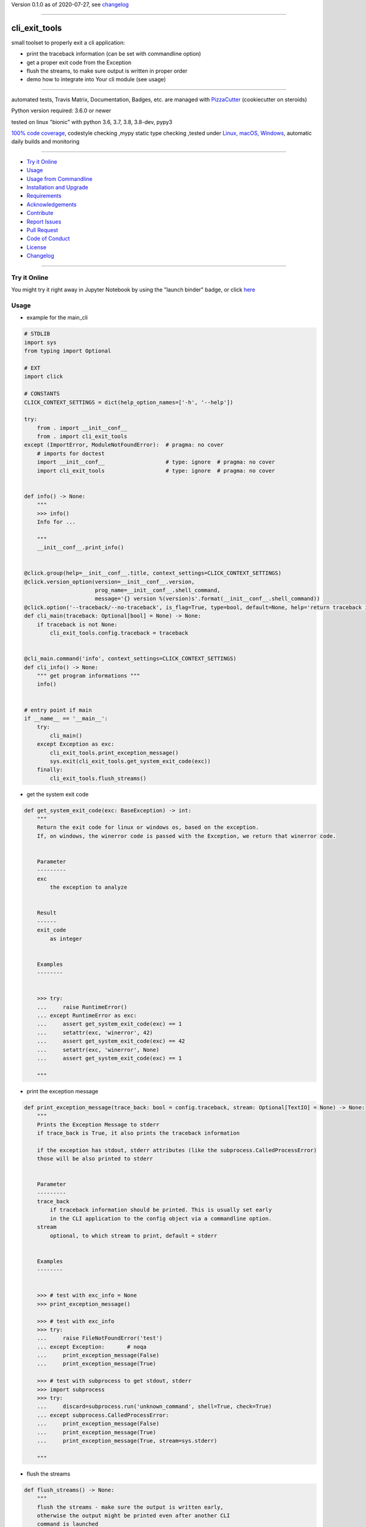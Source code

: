 Version 0.1.0 as of 2020-07-27, see changelog_

=======================================================

cli_exit_tools
==============

|travis_build| |license| |jupyter| |pypi|

|codecov| |better_code| |cc_maintain| |cc_issues| |cc_coverage| |snyk|


.. |travis_build| image:: https://img.shields.io/travis/bitranox/cli_exit_tools/master.svg
   :target: https://travis-ci.org/bitranox/cli_exit_tools

.. |license| image:: https://img.shields.io/github/license/webcomics/pywine.svg
   :target: http://en.wikipedia.org/wiki/MIT_License

.. |jupyter| image:: https://mybinder.org/badge_logo.svg
 :target: https://mybinder.org/v2/gh/bitranox/cli_exit_tools/master?filepath=cli_exit_tools.ipynb

.. for the pypi status link note the dashes, not the underscore !
.. |pypi| image:: https://img.shields.io/pypi/status/cli-exit-tools?label=PyPI%20Package
   :target: https://badge.fury.io/py/cli_exit_tools

.. |codecov| image:: https://img.shields.io/codecov/c/github/bitranox/cli_exit_tools
   :target: https://codecov.io/gh/bitranox/cli_exit_tools

.. |better_code| image:: https://bettercodehub.com/edge/badge/bitranox/cli_exit_tools?branch=master
   :target: https://bettercodehub.com/results/bitranox/cli_exit_tools

.. |cc_maintain| image:: https://img.shields.io/codeclimate/maintainability-percentage/bitranox/cli_exit_tools?label=CC%20maintainability
   :target: https://codeclimate.com/github/bitranox/cli_exit_tools/maintainability
   :alt: Maintainability

.. |cc_issues| image:: https://img.shields.io/codeclimate/issues/bitranox/cli_exit_tools?label=CC%20issues
   :target: https://codeclimate.com/github/bitranox/cli_exit_tools/maintainability
   :alt: Maintainability

.. |cc_coverage| image:: https://img.shields.io/codeclimate/coverage/bitranox/cli_exit_tools?label=CC%20coverage
   :target: https://codeclimate.com/github/bitranox/cli_exit_tools/test_coverage
   :alt: Code Coverage

.. |snyk| image:: https://img.shields.io/snyk/vulnerabilities/github/bitranox/cli_exit_tools
   :target: https://snyk.io/test/github/bitranox/cli_exit_tools

small toolset to properly exit a cli application:

- print the traceback information (can be set with commandline option)
- get a proper exit code from the Exception
- flush the streams, to make sure output is written in proper order
- demo how to integrate into Your cli module (see usage)

----

automated tests, Travis Matrix, Documentation, Badges, etc. are managed with `PizzaCutter <https://github
.com/bitranox/PizzaCutter>`_ (cookiecutter on steroids)

Python version required: 3.6.0 or newer

tested on linux "bionic" with python 3.6, 3.7, 3.8, 3.8-dev, pypy3

`100% code coverage <https://codecov.io/gh/bitranox/cli_exit_tools>`_, codestyle checking ,mypy static type checking ,tested under `Linux, macOS, Windows <https://travis-ci.org/bitranox/cli_exit_tools>`_, automatic daily builds and monitoring

----

- `Try it Online`_
- `Usage`_
- `Usage from Commandline`_
- `Installation and Upgrade`_
- `Requirements`_
- `Acknowledgements`_
- `Contribute`_
- `Report Issues <https://github.com/bitranox/cli_exit_tools/blob/master/ISSUE_TEMPLATE.md>`_
- `Pull Request <https://github.com/bitranox/cli_exit_tools/blob/master/PULL_REQUEST_TEMPLATE.md>`_
- `Code of Conduct <https://github.com/bitranox/cli_exit_tools/blob/master/CODE_OF_CONDUCT.md>`_
- `License`_
- `Changelog`_

----

Try it Online
-------------

You might try it right away in Jupyter Notebook by using the "launch binder" badge, or click `here <https://mybinder.org/v2/gh/{{rst_include.
repository_slug}}/master?filepath=cli_exit_tools.ipynb>`_

Usage
-----------

- example for the main_cli

.. code-block:: python

    # STDLIB
    import sys
    from typing import Optional

    # EXT
    import click

    # CONSTANTS
    CLICK_CONTEXT_SETTINGS = dict(help_option_names=['-h', '--help'])

    try:
        from . import __init__conf__
        from . import cli_exit_tools
    except (ImportError, ModuleNotFoundError):  # pragma: no cover
        # imports for doctest
        import __init__conf__                   # type: ignore  # pragma: no cover
        import cli_exit_tools                   # type: ignore  # pragma: no cover


    def info() -> None:
        """
        >>> info()
        Info for ...

        """
        __init__conf__.print_info()


    @click.group(help=__init__conf__.title, context_settings=CLICK_CONTEXT_SETTINGS)
    @click.version_option(version=__init__conf__.version,
                          prog_name=__init__conf__.shell_command,
                          message='{} version %(version)s'.format(__init__conf__.shell_command))
    @click.option('--traceback/--no-traceback', is_flag=True, type=bool, default=None, help='return traceback information on cli')
    def cli_main(traceback: Optional[bool] = None) -> None:
        if traceback is not None:
            cli_exit_tools.config.traceback = traceback


    @cli_main.command('info', context_settings=CLICK_CONTEXT_SETTINGS)
    def cli_info() -> None:
        """ get program informations """
        info()


    # entry point if main
    if __name__ == '__main__':
        try:
            cli_main()
        except Exception as exc:
            cli_exit_tools.print_exception_message()
            sys.exit(cli_exit_tools.get_system_exit_code(exc))
        finally:
            cli_exit_tools.flush_streams()

- get the system exit code

.. code-block:: python

    def get_system_exit_code(exc: BaseException) -> int:
        """
        Return the exit code for linux or windows os, based on the exception.
        If, on windows, the winerror code is passed with the Exception, we return that winerror code.


        Parameter
        ---------
        exc
            the exception to analyze


        Result
        ------
        exit_code
            as integer


        Examples
        --------


        >>> try:
        ...     raise RuntimeError()
        ... except RuntimeError as exc:
        ...     assert get_system_exit_code(exc) == 1
        ...     setattr(exc, 'winerror', 42)
        ...     assert get_system_exit_code(exc) == 42
        ...     setattr(exc, 'winerror', None)
        ...     assert get_system_exit_code(exc) == 1

        """

- print the exception message

.. code-block:: python

    def print_exception_message(trace_back: bool = config.traceback, stream: Optional[TextIO] = None) -> None:
        """
        Prints the Exception Message to stderr
        if trace_back is True, it also prints the traceback information

        if the exception has stdout, stderr attributes (like the subprocess.CalledProcessError)
        those will be also printed to stderr


        Parameter
        ---------
        trace_back
            if traceback information should be printed. This is usually set early
            in the CLI application to the config object via a commandline option.
        stream
            optional, to which stream to print, default = stderr


        Examples
        --------


        >>> # test with exc_info = None
        >>> print_exception_message()

        >>> # test with exc_info
        >>> try:
        ...     raise FileNotFoundError('test')
        ... except Exception:       # noqa
        ...     print_exception_message(False)
        ...     print_exception_message(True)

        >>> # test with subprocess to get stdout, stderr
        >>> import subprocess
        >>> try:
        ...     discard=subprocess.run('unknown_command', shell=True, check=True)
        ... except subprocess.CalledProcessError:
        ...     print_exception_message(False)
        ...     print_exception_message(True)
        ...     print_exception_message(True, stream=sys.stderr)

        """

- flush the streams

.. code-block:: python

    def flush_streams() -> None:
        """
        flush the streams - make sure the output is written early,
        otherwise the output might be printed even after another CLI
        command is launched


        Examples
        --------


        >>> flush_streams()

        """

Usage from Commandline
------------------------

.. code-block:: bash

   Usage: cli_exit_tools [OPTIONS] COMMAND [ARGS]...

     functions to exit an cli application properly

   Options:
     --version                     Show the version and exit.
     --traceback / --no-traceback  return traceback information on cli
     -h, --help                    Show this message and exit.

   Commands:
     info  get program informations

Installation and Upgrade
------------------------

- Before You start, its highly recommended to update pip and setup tools:


.. code-block:: bash

    python -m pip --upgrade pip
    python -m pip --upgrade setuptools
    python -m pip --upgrade wheel

- to install the latest release from PyPi via pip (recommended):

.. code-block:: bash

    # install latest release from PyPi
    python -m pip install --upgrade cli_exit_tools

    # test latest release from PyPi without installing (can be skipped)
    python -m pip install cli_exit_tools --install-option test

- to install the latest development version from github via pip:


.. code-block:: bash

    # normal install
    python -m pip install --upgrade git+https://github.com/bitranox/cli_exit_tools.git

    # to test without installing (can be skipped)
    python -m pip install git+https://github.com/bitranox/cli_exit_tools.git --install-option test

    # to install and upgrade all dependencies regardless of version number
    python -m pip install --upgrade git+https://github.com/bitranox/cli_exit_tools.git --upgrade-strategy eager


- include it into Your requirements.txt:

.. code-block:: bash

    # Insert following line in Your requirements.txt:
    # for the latest Release on pypi:
    cli_exit_tools

    # for the latest development version :
    cli_exit_tools @ git+https://github.com/bitranox/cli_exit_tools.git

    # to install and upgrade all modules mentioned in requirements.txt:
    python -m pip install --upgrade -r /<path>/requirements.txt



- to install the latest development version from source code:

.. code-block:: bash

    # cd ~
    $ git clone https://github.com/bitranox/cli_exit_tools.git
    $ cd cli_exit_tools

    # to test without installing (can be skipped)
    python setup.py test

    # normal install
    python setup.py install

- via makefile:
  makefiles are a very convenient way to install. Here we can do much more,
  like installing virtual environments, clean caches and so on.

.. code-block:: shell

    # from Your shell's homedirectory:
    $ git clone https://github.com/bitranox/cli_exit_tools.git
    $ cd cli_exit_tools

    # to run the tests:
    $ make test

    # to install the package
    $ make install

    # to clean the package
    $ make clean

    # uninstall the package
    $ make uninstall

Requirements
------------
following modules will be automatically installed :

.. code-block:: bash

    ## Project Requirements
    click

Acknowledgements
----------------

- special thanks to "uncle bob" Robert C. Martin, especially for his books on "clean code" and "clean architecture"

Contribute
----------

I would love for you to fork and send me pull request for this project.
- `please Contribute <https://github.com/bitranox/cli_exit_tools/blob/master/CONTRIBUTING.md>`_

License
-------

This software is licensed under the `MIT license <http://en.wikipedia.org/wiki/MIT_License>`_

---

Changelog
=========

- new MAJOR version for incompatible API changes,
- new MINOR version for added functionality in a backwards compatible manner
- new PATCH version for backwards compatible bug fixes

0.1.0
-----
2020-07-27: initial release
    - initial release

